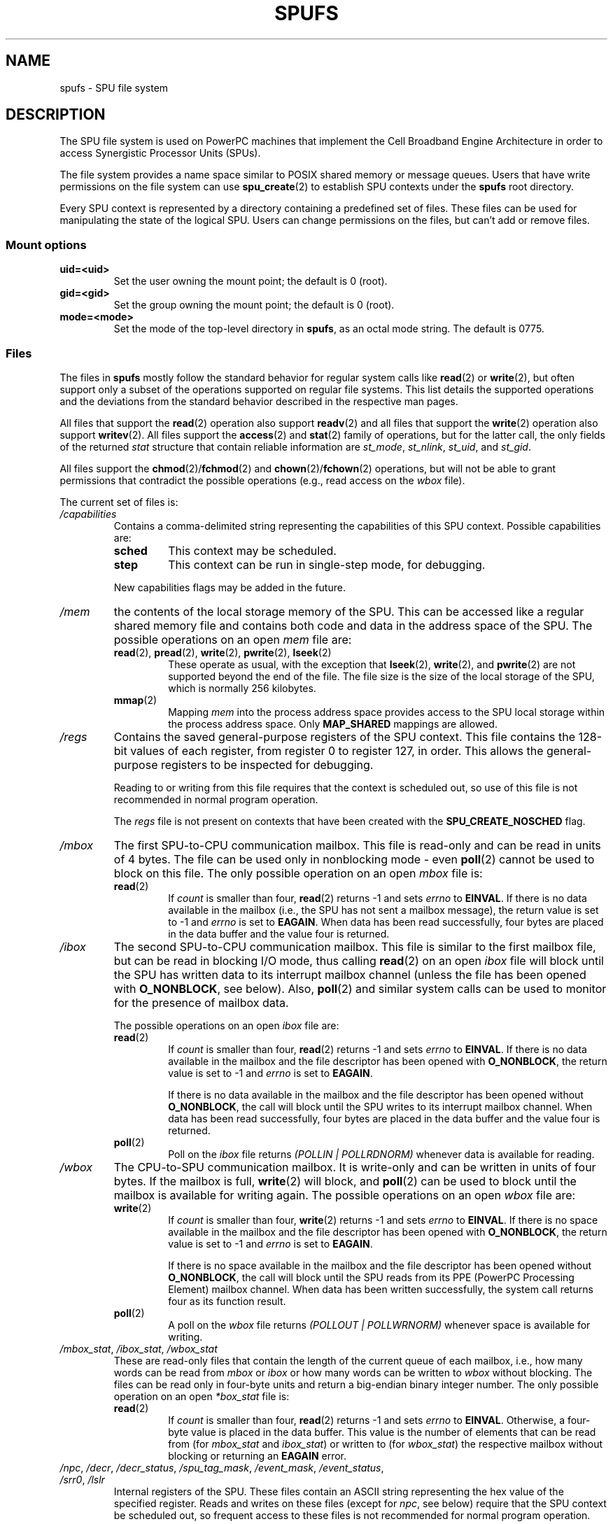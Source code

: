 .\" Copyright (c) International Business Machines Corp., 2006
.\"
.\" %%%LICENSE_START(GPLv2+_SW_3_PARA)
.\" This program is free software; you can redistribute it and/or
.\" modify it under the terms of the GNU General Public License as
.\" published by the Free Software Foundation; either version 2 of
.\" the License, or (at your option) any later version.
.\"
.\" This program is distributed in the hope that it will be useful,
.\" but WITHOUT ANY WARRANTY; without even the implied warranty of
.\" MERCHANTABILITY or FITNESS FOR A PARTICULAR PURPOSE. See
.\" the GNU General Public License for more details.
.\"
.\" You should have received a copy of the GNU General Public
.\" License along with this manual; if not, see
.\" <http://www.gnu.org/licenses/>.
.\" %%%LICENSE_END
.\"
.\" HISTORY:
.\" 2005-09-28, created by Arnd Bergmann <arndb@de.ibm.com>,
.\"   Mark Nutter <mnutter@us.ibm.com> and
.\"   Ulrich Weigand <Ulrich.Weigand@de.ibm.com>
.\" 2006-06-16, revised by Eduardo M. Fleury <efleury@br.ibm.com>
.\" 2007-07-10, quite a lot of polishing by mtk
.\" 2007-09-28, updates for newer kernels by Jeremy Kerr <jk@ozlabs.org>
.\"
.TH SPUFS 7 2007-12-20 Linux "Linux Programmer's Manual"
.SH NAME
spufs \- SPU file system
.SH DESCRIPTION
The SPU file system is used on PowerPC machines that implement the
Cell Broadband Engine Architecture in order to access Synergistic
Processor Units (SPUs).

The file system provides a name space similar to POSIX shared
memory or message queues.
Users that have write permissions
on the file system can use
.BR spu_create (2)
to establish SPU contexts under the
.B spufs
root directory.

Every SPU context is represented by a directory containing
a predefined set of files.
These files can be
used for manipulating the state of the logical SPU.
Users can change permissions on the files, but can't
add or remove files.
.SS Mount options
.TP
.B uid=<uid>
Set the user owning the mount point; the default is 0 (root).
.TP
.B gid=<gid>
Set the group owning the mount point; the default is 0 (root).
.TP
.B mode=<mode>
Set the mode of the top-level directory in
.BR spufs ,
as an octal mode string.
The default is 0775.
.SS Files
The files in
.B spufs
mostly follow the standard behavior for regular system calls like
.BR read (2)
or
.BR write (2),
but often support only a subset of the operations
supported on regular file systems.
This list details the supported
operations and the deviations from the standard behavior described
in the respective man pages.

All files that support the
.BR read (2)
operation also support
.BR readv (2)
and all files that support the
.BR write (2)
operation also support
.BR writev (2).
All files support the
.BR access (2)
and
.BR stat (2)
family of operations, but for the latter call,
the only fields of the returned
.I stat
structure that contain reliable information are
.IR st_mode ,
.IR st_nlink ,
.IR st_uid ,
and
.IR st_gid .

All files support the
.BR chmod (2)/ fchmod (2)
and
.BR chown (2)/ fchown (2)
operations, but will not be able to grant permissions that contradict
the possible operations (e.g., read access on the
.I wbox
file).

The current set of files is:
.TP
.I /capabilities
Contains a comma-delimited string representing the capabilities of this
SPU context.
Possible capabilities are:
.RS
.TP
.B sched
This context may be scheduled.
.TP
.B step
This context can be run in single-step mode, for debugging.
.PP
New capabilities flags may be added in the future.
.RE
.TP
.I /mem
the contents of the local storage memory of the SPU.
This can be accessed like a regular shared memory
file and contains both code and data in the address
space of the SPU.
The possible operations on an open
.I mem
file are:
.RS
.TP
.BR read "(2), " pread "(2), " write "(2), " pwrite "(2), " lseek (2)
These operate as usual, with the exception that
.BR lseek (2),
.BR write (2),
and
.BR pwrite (2)
are not supported beyond the end of the file.
The file size
is the size of the local storage of the SPU,
which is normally 256 kilobytes.
.TP
.BR mmap (2)
Mapping
.I mem
into the process address space provides access to the SPU local
storage within the process address space.
Only
.B MAP_SHARED
mappings are allowed.
.RE
.TP
.I /regs
Contains the saved general-purpose registers of the SPU context.
This file contains the 128-bit values of each register,
from register 0 to register 127, in order.
This allows the general-purpose registers to be
inspected for debugging.

Reading to or writing from this file requires that the context is
scheduled out, so use of this file is not recommended in normal
program operation.

The
.I regs
file is not present on contexts that have been created with the
.B SPU_CREATE_NOSCHED
flag.
.TP
.I /mbox
The first SPU-to-CPU communication mailbox.
This file is read-only and can be read in units of 4 bytes.
The file can be used only in nonblocking mode \- even
.BR poll (2)
cannot be used to block on this file.
The only possible operation on an open
.I mbox
file is:
.RS
.TP
.BR read (2)
If
.I count
is smaller than four,
.BR read (2)
returns \-1 and sets
.I errno
to
.BR EINVAL .
If there is no data available in the mailbox (i.e., the SPU has not
sent a mailbox message), the return value is set to \-1 and
.I errno
is set to
.BR EAGAIN .
When data
has been read successfully, four bytes are placed in
the data buffer and the value four is returned.
.RE
.TP
.I /ibox
The second SPU-to-CPU communication mailbox.
This file is similar to the first mailbox file, but can be read
in blocking I/O mode, thus calling
.BR read (2)
on an open
.I ibox
file will block until the SPU has written data to its interrupt mailbox
channel (unless the file has been opened with
.BR O_NONBLOCK ,
see below).
Also,
.BR poll (2)
and similar system calls can be used to monitor for the presence
of mailbox data.

The possible operations on an open
.I ibox
file are:
.RS
.TP
.BR read (2)
If
.I count
is smaller than four,
.BR read (2)
returns \-1 and sets
.I errno
to
.BR EINVAL .
If there is no data available in the mailbox and the file
descriptor has been opened with
.BR O_NONBLOCK ,
the return value is set to \-1 and
.I errno
is set to
.BR EAGAIN .

If there is no data available in the mailbox and the file
descriptor has been opened without
.BR O_NONBLOCK ,
the call will
block until the SPU writes to its interrupt mailbox channel.
When data has been read successfully, four bytes are placed in
the data buffer and the value four is returned.
.TP
.BR poll (2)
Poll on the
.I ibox
file returns
.I "(POLLIN | POLLRDNORM)"
whenever data is available for reading.
.RE
.TP
.I /wbox
The CPU-to-SPU communication mailbox.
It is write-only and can be written in units of four bytes.
If the mailbox is full,
.BR write (2)
will block, and
.BR poll (2)
can be used to block until the mailbox is available for writing again.
The possible operations on an open
.I wbox
file are:
.RS
.TP
.BR write (2)
If
.I count
is smaller than four,
.BR write (2)
returns \-1 and sets
.I errno
to
.BR EINVAL .
If there is no space available in the mailbox and the file
descriptor has been opened with
.BR O_NONBLOCK ,
the return
value is set to \-1 and
.I errno
is set to
.BR EAGAIN .

If there is no space available in the mailbox and the file
descriptor has been opened without
.BR O_NONBLOCK ,
the call will block until the SPU reads from its
PPE (PowerPC Processing Element)
mailbox channel.
When data has been written successfully,
the system call returns four as its function result.
.TP
.BR poll (2)
A poll on the
.I wbox
file returns
.I "(POLLOUT | POLLWRNORM)"
whenever space is available for writing.
.RE
.TP
.IR /mbox_stat ", " /ibox_stat ", " /wbox_stat
These are read-only files that contain the length of the current
queue of each mailbox, i.e., how many words can be read from
.IR mbox " or " ibox
or how many words can be written to
.I wbox
without blocking.
The files can be read only in four-byte units and return
a big-endian binary integer number.
The only possible operation on an open
.I *box_stat
file is:
.RS
.TP
.BR read (2)
If
.I count
is smaller than four,
.BR read (2)
returns \-1 and sets
.I errno
to
.BR EINVAL .
Otherwise, a four-byte value is placed in the data buffer.
This value is the number of elements that can be read from (for
.IR mbox_stat
and
.IR ibox_stat )
or written to (for
.IR wbox_stat )
the respective mailbox without blocking or returning an
.BR EAGAIN
error.
.RE
.TP
.IR /npc ", " /decr ", " /decr_status ", " /spu_tag_mask ", " \
/event_mask ", " /event_status ", " /srr0 ", " /lslr
Internal registers of the SPU.
These files contain an ASCII string
representing the hex value of the specified register.
Reads and writes on these
files (except for
.IR npc ,
see below) require that the SPU context be scheduled out,
so frequent access to
these files is not recommended for normal program operation.
.IP
The contents of these files are:
.RS
.TP 16
.I npc
Next Program Counter \- valid only when the SPU is in a stopped state.
.TP
.I decr
SPU Decrementer
.TP
.I decr_status
Decrementer Status
.TP
.I spu_tag_mask
MFC tag mask for SPU DMA
.TP
.I event_mask
Event mask for SPU interrupts
.TP
.I event_status
Number of SPU events pending (read-only)
.TP
.I srr0
Interrupt Return address register
.TP
.I lslr
Local Store Limit Register
.RE
.IP
The possible operations on these files are:
.RS
.TP
.BR read (2)
Reads the current register value.
If the register value is larger than the buffer passed to the
.BR read (2)
system call, subsequent reads will continue reading from the same
buffer, until the end of the buffer is reached.

When a complete string has been read, all subsequent read operations
will return zero bytes and a new file descriptor needs to be opened
to read a new value.
.TP
.BR write (2)
A
.BR write (2)
operation on the file sets the register to the
value given in the string.
The string is parsed from the beginning
until the first nonnumeric character or the end of the buffer.
Subsequent writes to the same file descriptor overwrite the
previous setting.

Except for the
.I npc
file, these files are not present on contexts that have been created with
the
.B SPU_CREATE_NOSCHED
flag.
.RE
.TP
.IR /fpcr
This file provides access to the Floating Point Status and
Control Register (fcpr) as a binary, four-byte file.
The operations on the
.I fpcr
file are:
.RS
.TP
.BR read (2)
If
.I count
is smaller than four,
.BR read (2)
returns \-1 and sets
.I errno
to
.BR EINVAL .
Otherwise, a four-byte value is placed in the data buffer;
this is the current value of the
.I fpcr
register.
.TP
.BR write (2)
If
.I count
is smaller than four,
.BR write (2)
returns \-1 and sets
.I errno
to
.BR EINVAL .
Otherwise, a four-byte value is copied from the data buffer,
updating the value of the
.I fpcr
register.
.RE
.TP
.IR /signal1 ", " /signal2
The files provide access to the two signal notification channels
of an SPU.
These are read-write files that operate on four-byte words.
Writing to one of these files triggers an interrupt on the SPU.
The value written to the signal files can
be read from the SPU through a channel read or from
host user space through the file.
After the value has been read by the SPU, it is reset to zero.
The possible operations on an open
.I signal1
or
.I signal2
file are:
.RS
.TP
.BR read (2)
If
.I count
is smaller than four,
.BR read (2)
returns \-1 and sets
.I errno
to
.BR EINVAL .
Otherwise, a four-byte value is placed in the data buffer;
this is the current value of the specified signal notification
register.
.TP
.BR write (2)
If
.I count
is smaller than four,
.BR write (2)
returns \-1 and sets
.I errno
to
.BR EINVAL .
Otherwise, a four-byte value is copied from the data buffer,
updating the value of the specified signal notification
register.
The signal notification register will either be replaced with
the input data or will be updated to the bitwise OR operation
of the old value and the input data, depending on the contents
of the
.IR signal1_type
or
.IR signal2_type
files respectively.
.RE
.TP
.IR /signal1_type ", " /signal2_type
These two files change the behavior of the
.IR signal1
and
.IR signal2
notification files.
They contain a numeric ASCII string which is read
as either "1" or "0".
In mode 0 (overwrite), the hardware replaces the contents
of the signal channel with the data that is written to it.
In mode 1 (logical OR), the hardware accumulates the bits
that are subsequently written to it.
The possible operations on an open
.I signal1_type
or
.I signal2_type
file are:
.RS
.TP
.BR read (2)
When the count supplied to the
.BR read (2)
call is shorter than the required length for the digit (plus a newline
character), subsequent reads from the same file descriptor will
complete the string.
When a complete string has been read, all subsequent read operations
will return zero bytes and a new file descriptor needs to be opened
to read the value again.
.TP
.BR write (2)
A
.BR write (2)
operation on the file sets the register to the
value given in the string.
The string is parsed from the beginning
until the first nonnumeric character or the end of the buffer.
Subsequent writes to the same file descriptor overwrite the
previous setting.
.RE
.TP
.IR /mbox_info ", " /ibox_info ", " /wbox_info ", " /dma_into ", " /proxydma_info
Read-only files that contain the saved state of the SPU mailboxes and
DMA queues.
This allows the SPU status to be inspected, mainly for debugging.
The
.I mbox_info
and
.I ibox_info
files each contain the four-byte mailbox message that has been written
by the SPU.
If no message has been written to these mailboxes, then
contents of these files is undefined.
The
.IR mbox_stat ,
.I ibox_stat
and
.I wbox_stat
files contain the available message count.

The
.I wbox_info
file contains an array of four-byte mailbox messages, which have been
sent to the SPU.
With current CBEA machines, the array is four items in
length, so up to 4 * 4 = 16 bytes can be read from this file.
If any mailbox queue entry is empty,
then the bytes read at the corresponding location are undefined.

The
.I dma_info
file contains the contents of the SPU MFC DMA queue, represented as the
following structure:

.in +4n
.nf
struct spu_dma_info {
    uint64_t         dma_info_type;
    uint64_t         dma_info_mask;
    uint64_t         dma_info_status;
    uint64_t         dma_info_stall_and_notify;
    uint64_t         dma_info_atomic_command_status;
    struct mfc_cq_sr dma_info_command_data[16];
};
.fi
.in

The last member of this data structure is the actual DMA queue,
containing 16 entries.
The
.I mfc_cq_sr
structure is defined as:

.in +4n
.nf
struct mfc_cq_sr {
    uint64_t mfc_cq_data0_RW;
    uint64_t mfc_cq_data1_RW;
    uint64_t mfc_cq_data2_RW;
    uint64_t mfc_cq_data3_RW;
};
.fi
.in

The
.I proxydma_info
file contains similar information, but describes the proxy DMA queue
(i.e., DMAs initiated by entities outside the SPU) instead.
The file is in the following format:

.in +4n
.nf
struct spu_proxydma_info {
    uint64_t         proxydma_info_type;
    uint64_t         proxydma_info_mask;
    uint64_t         proxydma_info_status;
    struct mfc_cq_sr proxydma_info_command_data[8];
};
.fi
.in

Accessing these files requires that the SPU context is scheduled out -
frequent use can be inefficient.
These files should not be used for normal program operation.

These files are not present on contexts that have been created with the
.B SPU_CREATE_NOSCHED
flag.
.TP
.IR /cntl
This file provides access to the SPU Run Control and SPU status
registers, as an ASCII string.
The following operations are supported:
.RS
.TP
.BR read (2)
Reads from the
.I cntl
file will return an ASCII string with the hex
value of the SPU Status register.
.TP
.BR write (2)
Writes to the
.I cntl
file will set the context's SPU Run Control register.
.RE
.TP
.I /mfc
Provides access to the Memory Flow Controller of the SPU.
Reading from the file returns the contents of the
SPU's MFC Tag Status register, and
writing to the file initiates a DMA from the MFC.
The following operations are supported:
.RS
.TP
.BR write (2)
Writes to this file need to be in the format of a MFC DMA command,
defined as follows:

.in +4n
.nf
struct mfc_dma_command {
    int32_t  pad;    /* reserved */
    uint32_t lsa;    /* local storage address */
    uint64_t ea;     /* effective address */
    uint16_t size;   /* transfer size */
    uint16_t tag;    /* command tag */
    uint16_t class;  /* class ID */
    uint16_t cmd;    /* command opcode */
};
.fi
.in

Writes are required to be exactly
.I sizeof(struct mfc_dma_command)
bytes in size.
The command will be sent to the SPU's MFC proxy queue, and the
tag stored in the kernel (see below).
.TP
.BR read (2)
Reads the contents of the tag status register.
If the file is opened in blocking mode (i.e., without
.BR O_NONBLOCK ),
then the read will block until a
DMA tag (as performed by a previous write) is complete.
In nonblocking mode,
the MFC tag status register will be returned without waiting.
.TP
.BR poll (2)
Calling
.BR poll (2)
on the
.I mfc
file will block until a new DMA can be
started (by checking for
.BR POLLOUT )
or until a previously started DMA
(by checking for
.BR POLLIN )
has been completed.

.I /mss
Provides access to the MFC MultiSource Synchronization (MSS) facility.
By
.BR mmap (2)-ing
this file, processes can access the MSS area of the SPU.

The following operations are supported:
.TP
.BR mmap (2)
Mapping
.B mss
into the process address space gives access to the SPU MSS area
within the process address space.
Only
.B MAP_SHARED
mappings are allowed.
.RE
.TP
.I /psmap
Provides access to the whole problem-state mapping of the SPU.
Applications can use this area to interface to the SPU, rather than
writing to individual register files in
.BR spufs .

The following operations are supported:
.RS
.TP
.BR mmap (2)
Mapping
.B psmap
gives a process a direct map of the SPU problem state area.
Only
.B MAP_SHARED
mappings are supported.
.RE
.TP
.I /phys-id
Read-only file containing the physical SPU number that the SPU context
is running on.
When the context is not running, this file contains the
string "\-1".

The physical SPU number is given by an ASCII hex string.
.TP
.I /object-id
Allows applications to store (or retrieve) a single 64-bit ID into the
context.
This ID is later used by profiling tools to uniquely identify
the context.
.RS
.TP
.BR write (2)
By writing an ASCII hex value into this file, applications can set the
object ID of the SPU context.
Any previous value of the object ID is overwritten.
.TP
.BR read (2)
Reading this file gives an ASCII hex string representing the object ID
for this SPU context.
.RE
.SH EXAMPLE
.TP
.IR /etc/fstab "  entry"
none  	/spu  	spufs  	gid=spu  	0	0
.\" .SH AUTHORS
.\" Arnd Bergmann <arndb@de.ibm.com>, Mark Nutter <mnutter@us.ibm.com>,
.\" Ulrich Weigand <Ulrich.Weigand@de.ibm.com>, Jeremy Kerr <jk@ozlabs.org>
.SH SEE ALSO
.BR close (2),
.BR spu_create (2),
.BR spu_run (2),
.BR capabilities (7)

.I The Cell Broadband Engine Architecture (CBEA) specification
.SH COLOPHON
This page is part of release 3.52 of the Linux
.I man-pages
project.
A description of the project,
and information about reporting bugs,
can be found at
\%http://www.kernel.org/doc/man\-pages/.
